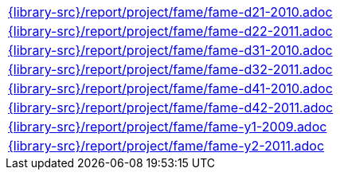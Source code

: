 //
// This file was generated by SKB-Dashboard, task 'lib-yaml2src'
// - on Wednesday November  7 at 08:42:48
// - skb-dashboard: https://www.github.com/vdmeer/skb-dashboard
//

[cols="a", grid=rows, frame=none, %autowidth.stretch]
|===
|include::{library-src}/report/project/fame/fame-d21-2010.adoc[]
|include::{library-src}/report/project/fame/fame-d22-2011.adoc[]
|include::{library-src}/report/project/fame/fame-d31-2010.adoc[]
|include::{library-src}/report/project/fame/fame-d32-2011.adoc[]
|include::{library-src}/report/project/fame/fame-d41-2010.adoc[]
|include::{library-src}/report/project/fame/fame-d42-2011.adoc[]
|include::{library-src}/report/project/fame/fame-y1-2009.adoc[]
|include::{library-src}/report/project/fame/fame-y2-2011.adoc[]
|===


